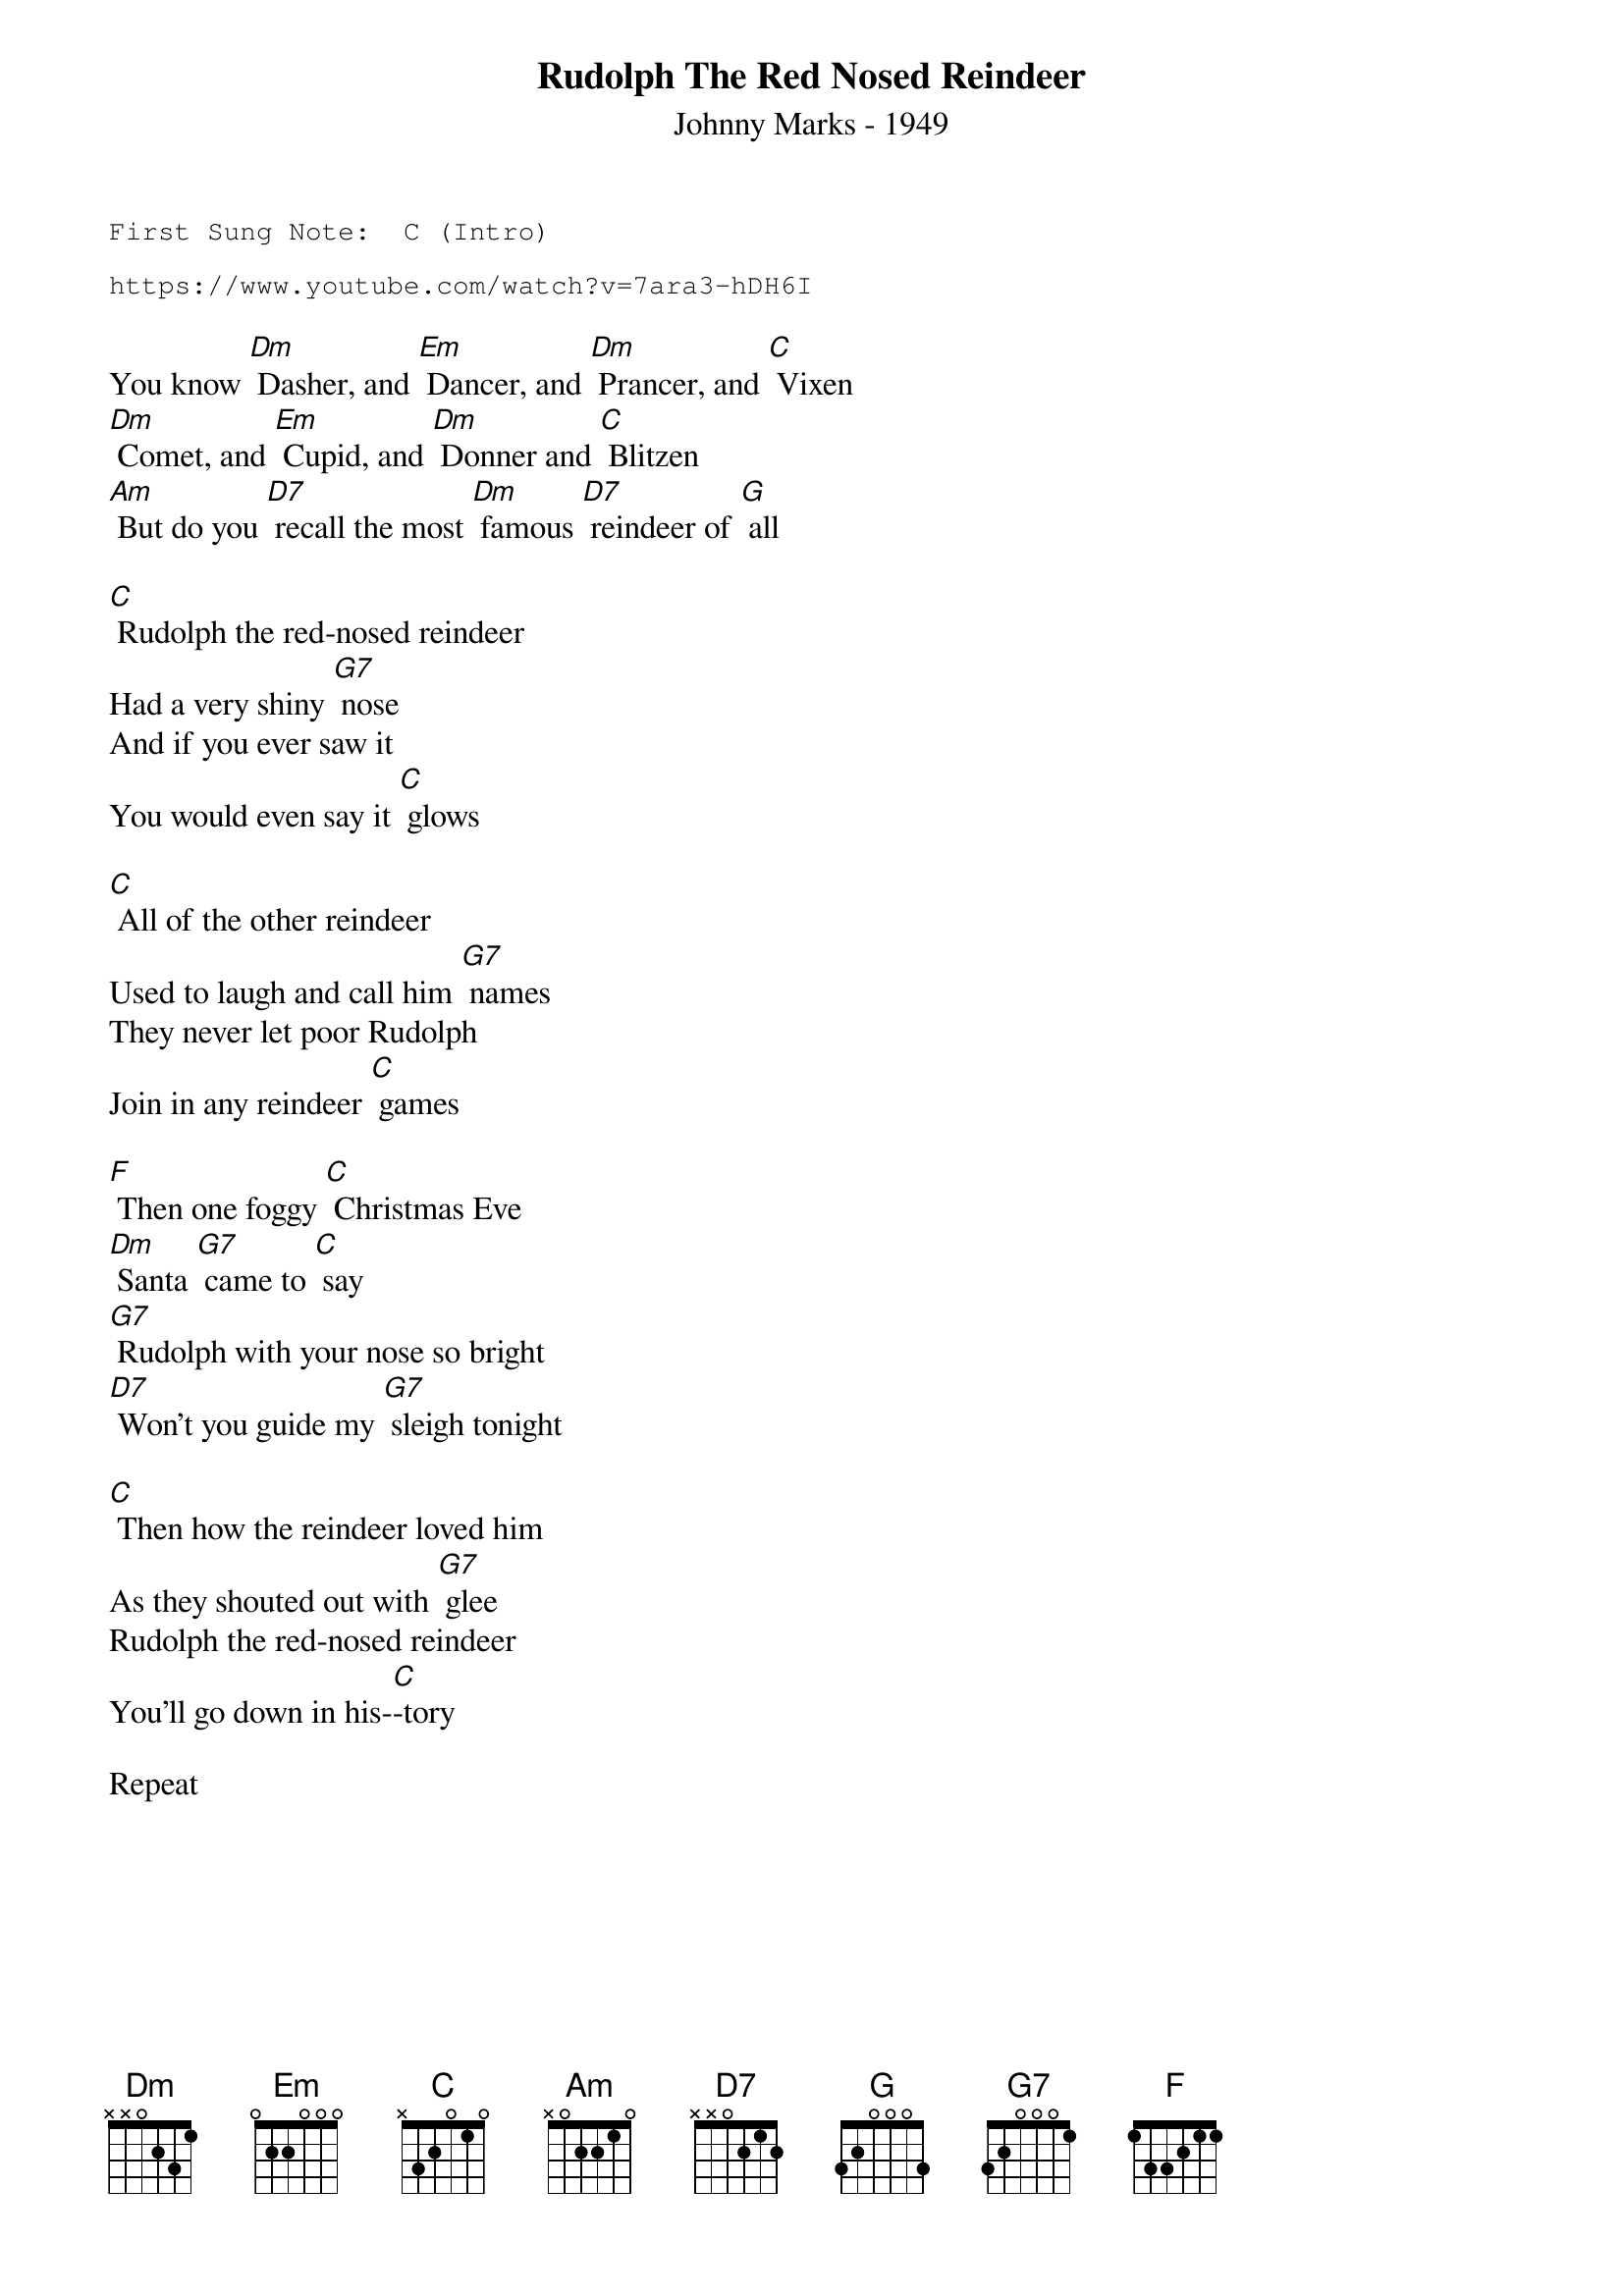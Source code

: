 {t:Rudolph The Red Nosed Reindeer}
{st:Johnny Marks - 1949}
{key: C}
{duration:120}
{time:4/4}
{tempo:100}
{book:XMAS}
{keywords:XMAS}
{sot}
First Sung Note:  C (Intro)                      
                                           
https://www.youtube.com/watch?v=7ara3-hDH6I
{eot}

You know [Dm] Dasher, and [Em] Dancer, and [Dm] Prancer, and [C] Vixen
[Dm] Comet, and [Em] Cupid, and [Dm] Donner and [C] Blitzen
[Am] But do you [D7] recall the most [Dm] famous [D7] reindeer of [G] all

[C] Rudolph the red-nosed reindeer
Had a very shiny [G7] nose
And if you ever saw it
You would even say it [C] glows
 
[C] All of the other reindeer
Used to laugh and call him [G7] names
They never let poor Rudolph
Join in any reindeer [C] games
 
[F] Then one foggy [C] Christmas Eve 
[Dm] Santa [G7] came to [C] say
[G7] Rudolph with your nose so bright
[D7] Won't you guide my [G7] sleigh tonight
 
[C] Then how the reindeer loved him
As they shouted out with [G7] glee
Rudolph the red-nosed reindeer
You'll go down in his-[C]-tory

Repeat 

